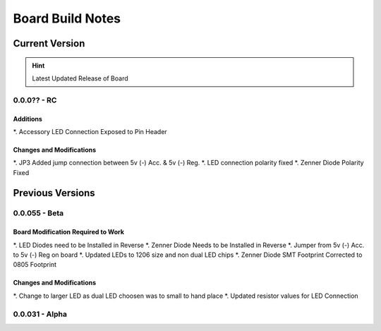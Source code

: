 #################
Board Build Notes
#################

***************
Current Version
***************
.. hint:: Latest Updated Release of Board

0.0.0?? - RC
============

Additions
---------
*. Accessory LED Connection Exposed to Pin Header

Changes and Modifications
-------------------------
*. JP3 Added jump connection between 5v (-) Acc. & 5v (-) Reg. 
*. LED connection polarity fixed
*. Zenner Diode Polarity Fixed

*****************
Previous Versions
*****************

0.0.055 - Beta
==============

Board Modification Required to Work
-----------------------------------
*. LED Diodes need to be Installed in Reverse
*. Zenner Diode Needs to be Installed in Reverse
*. Jumper from 5v (-) Acc. to 5v (-) Reg on board
*. Updated LEDs to 1206 size and non dual LED chips
*. Zenner Diode SMT Footprint Corrected to 0805 Footprint

Changes and Modifications
-------------------------
*. Change to larger LED as dual LED choosen was to small to hand place
*. Updated resistor values for LED Connection

0.0.031 - Alpha
===============

